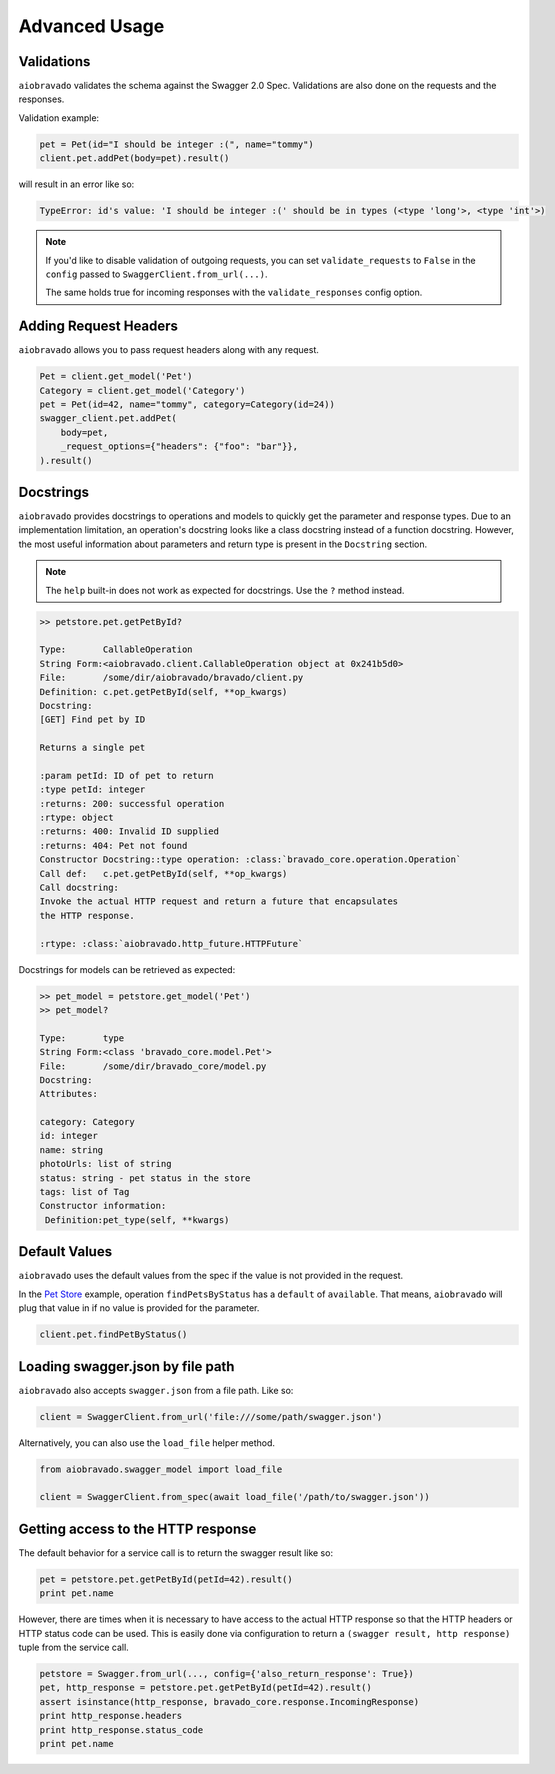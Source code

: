 Advanced Usage
==============

Validations
-----------

``aiobravado`` validates the schema against the Swagger 2.0 Spec. Validations are also done on the requests and the responses.

Validation example:

.. code-block:: python

    pet = Pet(id="I should be integer :(", name="tommy")
    client.pet.addPet(body=pet).result()

will result in an error like so:

.. code-block:: console

    TypeError: id's value: 'I should be integer :(' should be in types (<type 'long'>, <type 'int'>)

.. note::

   If you'd like to disable validation of outgoing requests, you can set ``validate_requests`` to ``False`` in the ``config`` passed to ``SwaggerClient.from_url(...)``.

   The same holds true for incoming responses with the ``validate_responses`` config option.

Adding Request Headers
----------------------

``aiobravado`` allows you to pass request headers along with any request.

.. code-block:: python

    Pet = client.get_model('Pet')
    Category = client.get_model('Category')
    pet = Pet(id=42, name="tommy", category=Category(id=24))
    swagger_client.pet.addPet(
        body=pet,
        _request_options={"headers": {"foo": "bar"}},
    ).result()


Docstrings
----------

``aiobravado`` provides docstrings to operations and models to quickly get the parameter and response types.
Due to an implementation limitation, an operation's docstring looks like a class docstring instead of a
function docstring. However, the most useful information about parameters and return type is present
in the ``Docstring`` section.

.. note::

    The ``help`` built-in does not work as expected for docstrings. Use the ``?`` method instead.

.. code-block:: console

    >> petstore.pet.getPetById?

    Type:       CallableOperation
    String Form:<aiobravado.client.CallableOperation object at 0x241b5d0>
    File:       /some/dir/aiobravado/bravado/client.py
    Definition: c.pet.getPetById(self, **op_kwargs)
    Docstring:
    [GET] Find pet by ID

    Returns a single pet

    :param petId: ID of pet to return
    :type petId: integer
    :returns: 200: successful operation
    :rtype: object
    :returns: 400: Invalid ID supplied
    :returns: 404: Pet not found
    Constructor Docstring::type operation: :class:`bravado_core.operation.Operation`
    Call def:   c.pet.getPetById(self, **op_kwargs)
    Call docstring:
    Invoke the actual HTTP request and return a future that encapsulates
    the HTTP response.

    :rtype: :class:`aiobravado.http_future.HTTPFuture`

Docstrings for models can be retrieved as expected:

.. code-block:: console

    >> pet_model = petstore.get_model('Pet')
    >> pet_model?

    Type:       type
    String Form:<class 'bravado_core.model.Pet'>
    File:       /some/dir/bravado_core/model.py
    Docstring:
    Attributes:

    category: Category
    id: integer
    name: string
    photoUrls: list of string
    status: string - pet status in the store
    tags: list of Tag
    Constructor information:
     Definition:pet_type(self, **kwargs)

Default Values
--------------

``aiobravado`` uses the default values from the spec if the value is not provided in the request.

In the `Pet Store <http://petstore.swagger.io/>`_ example, operation ``findPetsByStatus`` has a ``default`` of ``available``. That means, ``aiobravado`` will plug that value in if no value is provided for the parameter.

.. code-block:: python

    client.pet.findPetByStatus()

Loading swagger.json by file path
---------------------------------

``aiobravado`` also accepts ``swagger.json`` from a file path. Like so:

.. code-block:: python

    client = SwaggerClient.from_url('file:///some/path/swagger.json')

Alternatively, you can also use the ``load_file`` helper method.

.. code-block:: python

    from aiobravado.swagger_model import load_file

    client = SwaggerClient.from_spec(await load_file('/path/to/swagger.json'))

.. _getting_access_to_the_http_response:

Getting access to the HTTP response
-----------------------------------

The default behavior for a service call is to return the swagger result like so:

.. code-block:: python

    pet = petstore.pet.getPetById(petId=42).result()
    print pet.name

However, there are times when it is necessary to have access to the actual
HTTP response so that the HTTP headers or HTTP status code can be used. This
is easily done via configuration to return a
``(swagger result, http response)`` tuple from the service call.

.. code-block:: python

    petstore = Swagger.from_url(..., config={'also_return_response': True})
    pet, http_response = petstore.pet.getPetById(petId=42).result()
    assert isinstance(http_response, bravado_core.response.IncomingResponse)
    print http_response.headers
    print http_response.status_code
    print pet.name

